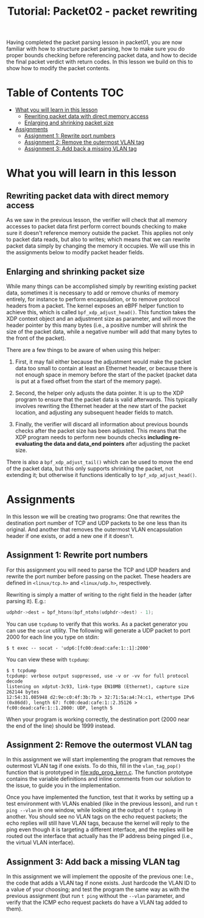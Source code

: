 # -*- fill-column: 76; -*-
#+TITLE: Tutorial: Packet02 - packet rewriting
#+OPTIONS: ^:nil

Having completed the packet parsing lesson in packet01, you are now familiar
with how to structure packet parsing, how to make sure you do proper bounds
checking before referencing packet data, and how to decide the final packet
verdict with return codes. In this lesson we build on this to show how to
modify the packet contents.

* Table of Contents                                                     :TOC:
- [[#what-you-will-learn-in-this-lesson][What you will learn in this lesson]]
  - [[#rewriting-packet-data-with-direct-memory-access][Rewriting packet data with direct memory access]]
  - [[#enlarging-and-shrinking-packet-size][Enlarging and shrinking packet size]]
- [[#assignments][Assignments]]
  - [[#assignment-1-rewrite-port-numbers][Assignment 1: Rewrite port numbers]]
  - [[#assignment-2-remove-the-outermost-vlan-tag][Assignment 2: Remove the outermost VLAN tag]]
  - [[#assignment-3-add-back-a-missing-vlan-tag][Assignment 3: Add back a missing VLAN tag]]

* What you will learn in this lesson

** Rewriting packet data with direct memory access

As we saw in the previous lesson, the verifier will check that all memory
accesses to packet data first perform correct bounds checking to make sure
it doesn't reference memory outside the packet. This applies not only to
packet data reads, but also to writes; which means that we can rewrite
packet data simply by changing the memory it occupies. We will use this in
the assignments below to modify packet header fields.

** Enlarging and shrinking packet size

While many things can be accomplished simply by rewriting existing packet
data, sometimes it is necessary to add or remove chunks of memory entirely,
for instance to perform encapsulation, or to remove protocol headers from a
packet. The kernel exposes an eBPF helper function to achieve this, which is
called =bpf_xdp_adjust_head()=. This function takes the XDP context object
and an adjustment size as parameter, and will move the header pointer by
this many bytes (i.e., a positive number will shrink the size of the packet
data, while a negative number will add that many bytes to the front of the
packet).

There are a few things to be aware of when using this helper:

1. First, it may fail either because the adjustment would make the packet
   data too small to contain at least an Ethernet header, or because there
   is not enough space in memory before the start of the packet (packet data
   is put at a fixed offset from the start of the memory page).

2. Second, the helper only adjusts the data pointer. It is up to the XDP
   program to ensure that the packet data is valid afterwards. This typically
   involves rewriting the Ethernet header at the new start of the packet
   location, and adjusting any subsequent header fields to match.

3. Finally, the verifier will discard all information about previous bounds
   checks after the packet size has been adjusted. This means that the XDP
   program needs to perform new bounds checks *including re-evaluating the
   data and data_end pointers* after adjusting the packet size.

There is also a =bpf_xdp_adjust_tail()= which can be used to move the end of
the packet data, but this only supports shrinking the packet, not extending it;
but otherwise it functions identically to =bpf_xdp_adjust_head()=.

* Assignments

In this lesson we will be creating two programs: One that rewrites the
destination port number of TCP and UDP packets to be one less than its
original. And another that removes the outermost VLAN encapsulation header
if one exists, or add a new one if it doesn't.

** Assignment 1: Rewrite port numbers

For this assignment you will need to parse the TCP and UDP headers and
rewrite the port number before passing on the packet. These headers are
defined in =<linux/tcp.h>= and =<linux/udp.h>=, respectively.

Rewriting is simply a matter of writing to the right field in the header
(after parsing it). E.g.:

#+begin_src C
udphdr->dest = bpf_htons(bpf_ntohs(udphdr->dest) - 1);
#+end_src

You can use =tcpdump= to verify that this works. As a packet generator you
can use the =socat= utility. The following will generate a UDP packet to
port 2000 for each line you type on stdin:

#+begin_example
$ t exec -- socat - 'udp6:[fc00:dead:cafe:1::1]:2000'
#+end_example

You can view these with =tcpdump=:

#+begin_example
$ t tcpdump
tcpdump: verbose output suppressed, use -v or -vv for full protocol decode
listening on xdptut-3c93, link-type EN10MB (Ethernet), capture size 262144 bytes
12:54:31.085948 d2:9e:c0:4f:3b:7b > 32:71:5a:a4:74:c1, ethertype IPv6 (0x86dd), length 67: fc00:dead:cafe:1::2.35126 > fc00:dead:cafe:1::1.2000: UDP, length 5
#+end_example

When your program is working correctly, the destination port (2000 near the
end of the line) should be 1999 instead.

** Assignment 2: Remove the outermost VLAN tag

In this assignment we will start implementing the program that removes the
outermost VLAN tag if one exists. To do this, fill in the =vlan_tag_pop()=
function that is prototyped in [[file:xdp_prog_kern.c]]. The function prototype
contains the variable definitions and inline comments from our solution to
the issue, to guide you in the implementation.

Once you have implemented the function, test that it works by setting up a
test environment with VLANs enabled (like in the previous lesson), and run
=t ping --vlan= in one window, while looking at the output of =t tcpdump= in
another. You should see no VLAN tags on the echo request packets; the echo
replies will still have VLAN tags, because the kernel will reply to the ping
even though it is targeting a different interface, and the replies will be
routed out the interface that actually has the IP address being pinged
(i.e., the virtual VLAN interface).

** Assignment 3: Add back a missing VLAN tag

In this assignment we will implement the opposite of the previous one: I.e.,
the code that adds a VLAN tag if none exists. Just hardcode the VLAN ID to a
value of your choosing; and test the program the same way as with the
previous assignment (but run =t ping= without the =--vlan= parameter, and
verify that the ICMP echo request packets do have a VLAN tag added to them).
